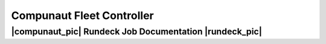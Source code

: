 **************************
Compunaut Fleet Controller
**************************

|compunaut_pic| Rundeck Job Documentation |rundeck_pic|
=======================================================

.. |compunaut_pic| image :: images/compunaut-logo.png
   :alt: Compunaut Logo
.. |rundeck_pic| image :: images/rundeck-logo.png
   :alt: Rundeck Logo
